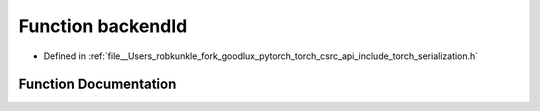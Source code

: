 .. _function_torch__detail__backendId:

Function backendId
==================

- Defined in :ref:`file__Users_robkunkle_fork_goodlux_pytorch_torch_csrc_api_include_torch_serialization.h`


Function Documentation
----------------------


.. doxygenfunction:: torch::detail::backendId
